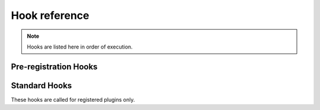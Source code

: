 Hook reference
==============

.. note ::

   Hooks are listed here in order of execution.


Pre-registration Hooks
----------------------

.. function :: pluginsLoaded(self, event)

   :param event: :class:`nose2.events.PluginsLoadedEvent`

   The ``pluginsLoaded`` hook is called after all config files have been read,
   and all plugin classes loaded. Plugins that register automatically
   (those that call :meth:`nose2.events.Plugin.register` in __init__
   or have ``always-on = True`` set in their config file sections) will
   have already been registered with the hooks they implement. Plugins
   waiting for commmand-line activation will not yet be registered.

   Plugins can use this hook to examine or modify the set of loaded plugins,
   inject their own hook methods using
   :meth:`nose2.events.PluginInterface.addMethod`, or take other
   actions to set up or configure themselves or the test run.

   Since ``pluginsLoaded`` is a pre-registration hook, it is called
   for *all plugins* that implement the method, whether they have
   registered or not. Plugins that do not automatically register
   themselves should limit their actions in this hook to
   configuration, since they may not actually be active during the
   test run.

.. function :: handleArgs(self, event)

   :param event: :class:`nose2.events.CommandLineArgsEvent`

   The ``handleArgs`` hook is called after all arguments from the command
   line have been parsed. Plugins can use this hook to handle command-line
   arguments in non-standard ways. They should not use it to try to modify
   arguments seen by other plugins, since the order in which plugins
   execute in a hook is not guaranteed.

   Since ``handleArgs`` is a pre-registration hook, it is called for
   *all plugins* that implement the method, whether they have registered
   or not. Plugins that do not automatically register
   themselves should limit their actions in this hook to
   configuration, since they may not actually be active during the
   test run.


Standard Hooks
--------------

These hooks are called for registered plugins only.


.. function :: createTests(self, event)

   :param event: A :class:`nose2.events.CreateTestsEvent` instance

   Plugins can take over test loading by returning a test suite and setting
   ``event.handled`` to True.

.. function :: loadTestsFromNames(self, event)

   :param event: A :class:`nose2.events.LoadFromNamesEvent` instance

   Plugins can return a test suite or list of test suites and set
   ``event.handled`` to True to prevent other plugins from loading
   tests from the given names, or append tests to
   ``event.extraTests``. Plugins can also remove names from
   ``event.names`` to prevent other plugins from acting on those
   names.

.. function :: loadTestsFromName(self, event)

   :param event: A :class:`nose2.events.LoadFromNameEvent` instance

   Plugins can return a test suite and set ``event.handled`` to True
   to prevent other plugins from loading tests from the given name,
   or append tests to ``event.extraTests``.

.. function :: handleFile(self, event)

   :param event: A :class:`nose2.events.HandleFileEvent` instance

   Plugins can use this hook to load tests from files that are not
   python modules. Plugins may either append tests to ``event.extraTest``,
   or, if they want to prevent other plugins from processing the file,
   set ``event.handled`` to True and return a test case or test suite.

.. function :: matchPath(self, event)

   :param event: A :class:`nose2.events.MatchPathEvent` instance

   Plugins can use this hook to prevent python modules from being
   loaded by the test loader or force them to be loaded by the test
   loader. Set ``event.handled`` to True and return False to cause the
   loader to skip the module. Set ``event.handled`` to True and return
   True to cause the loader to load the module.

.. function :: loadTestsFromModule(self, event)

   :param event: A :class:`nose2.events.LoadFromModuleEvent` instance

   Plugins can use this hook to load tests from test modules. To
   prevent other plugins from loading from the module, set
   ``event.handled`` and return a test suite. Plugins can also append
   tests to ``event.extraTests`` -- ususally that's what you want to
   do, since that will allow other plugins to load their tests from
   the module as well.

.. function :: loadTestsFromTestCase(self, event)

   :param event: A :class:`nose2.events.LoadFromTestCaseEvent` instance

   Plugins can use this hook to load tests from a
   :class:`unittest.TestCase`. To prevent other plugins from loading
   tests from the test case, set ``event.handled`` to True and return
   a test suite. Plugins can also append tests to ``event.extraTests``
   -- ususally that's what you want to do, since that will allow other
   plugins to load their tests from the test case as well.

.. function :: getTestCaseNames(self, event)

   :param event: A :class:`nose2.events.GetTestCaseNamesEvent` instance

   Plugins can use this hook to limit or extend the list of test case
   names that will be loaded from a :class:`unittest.TestCase` by the
   standard nose2 test loader plugins (and other plugins that respect
   the results of the hook). To force a specific list of names, set
   ``event.handled`` to True and return a list: this exact list will
   be the only test case names loaded from the test case. Plugins can
   also extend the list of names by appending test names to
   ``event.extraNames``, and exclude names by appending test names to
   ``event.excludedNames``.

.. function :: runnerCreated(self, event)

   :param event: A :class:`nose2.events.RunnerCreatedEvent` instance

   Plugins can use this hook to wrap, capture or replace the test
   runner. To replace the test runner, set ``event.runner``.

.. function :: resultCreated(self, event)

   :param event: A :class:`nose2.events.ResultCreatedEvent` instance

   Plugins can use this hook to wrap, capture or replace the test
   result. To replace the test result, set ``event.result``.

.. function :: startTestRun(self, event)

   :param event: A :class:`nose2.events.StartTestRunEvent` instance

   Plugins can use this hook to take action before the start of the
   test run, and to replace or wrap the test executor. To replace the
   executor, set ``event.executeTests``. This must be a callable that
   takes two arguments: the top-level test and the test result.

   To prevent the test executor from running at all, set
   ``event.handled`` to True.

.. function :: startTest(self, event)

   :param event: A :class:`nose2.events.StartTestEvent` instance

   Plugins can use this hook to take action immediately before a test
   runs.

.. function :: reportStartTest(self, event)

   :param event: A :class:`nose2.events.ReportTestEvent` instance

   Plugins can use this hook to produce output for the user at the
   start of a test. If you want to print to the console, write to
   ``event.stream``. Remember to respect self.session.verbosity when
   printing to the console. To prevent other plugins from reporting
   to the user, set ``event.handled`` to True.

.. function :: describeTest(self, event)

   :param event: A :class:`nose2.events.DescribeTestEvent` instance

   Plugins can use this hook to alter test descriptions. To return a
   nonstandard description for a test, set ``event.description``. Be
   aware that other plugins may have set this also!

.. function :: setTestOutcome(self, event)

   :param event: A :class:`nose2.events.TestOutcomeEvent` instance

   Plugins can use this hook to alter test outcomes. Plugins can
   ``event.outcome`` to change the outcome of the event, tweak, change
   or remove ``event.exc_info``, set or clear ``event.expected``, and
   so on.

.. function :: testOutcome(self, event)

   :param event: A :class:`nose2.events.TestOutcomeEvent` instance

   Plugins can use this hook to take action based on the outcome of
   tests. Plugins *must not* alter test outcomes in this hook: that's
   what :func:`setTestOutcome` is for. Here, plugins may only react to
   the outcome event, not alter it.

.. function :: reportSuccess(self, event)

   :param event: A :class:`nose2.events.LoadFromNamesEvent` instance

   Plugins can use this hook to report test success to the user. If
   you want to print to the console, write to
   ``event.stream``. Remember to respect self.session.verbosity when
   printing to the console. To prevent other plugins from reporting to
   the user, set ``event.handled`` to True.

.. function :: reportError(self, event)

   :param event: A :class:`nose2.events.ReportTestEvent` instance

   Plugins can use this hook to report a test error to the user. If
   you want to print to the console, write to
   ``event.stream``. Remember to respect self.session.verbosity when
   printing to the console. To prevent other plugins from reporting to
   the user, set ``event.handled`` to True.

.. function :: reportFailure(self, event)

   :param event: A :class:`nose2.events.ReportTestEvent` instance

   Plugins can use this hook to report test failure to the user. If
   you want to print to the console, write to
   ``event.stream``. Remember to respect self.session.verbosity when
   printing to the console. To prevent other plugins from reporting to
   the user, set ``event.handled`` to True.

.. function :: reportSkip(self, event)

   :param event: A :class:`nose2.events.ReportTestEvent` instance

   Plugins can use this hook to report a skipped test to the user. If
   you want to print to the console, write to
   ``event.stream``. Remember to respect self.session.verbosity when
   printing to the console. To prevent other plugins from reporting to
   the user, set ``event.handled`` to True.

.. function :: reportExpectedFailure(self, event)

   :param event: A :class:`nose2.events.ReportTestEvent` instance

   Plugins can use this hook to report an expected failure to the
   user. If you want to print to the console, write to
   ``event.stream``. Remember to respect self.session.verbosity when
   printing to the console. To prevent other plugins from reporting to
   the user, set ``event.handled`` to True.

.. function :: reportUnexpectedSuccess(self, event)

   :param event: A :class:`nose2.events.ReportTestEvent` instance

   Plugins can use this hook to report an unexpected success to the
   user. If you want to print to the console, write to
   ``event.stream``. Remember to respect self.session.verbosity when
   printing to the console. To prevent other plugins from reporting to
   the user, set ``event.handled`` to True.

.. function :: reportOtherOutcome(self, event)

   :param event: A :class:`nose2.events.ReportTestEvent` instance

   Plugins can use this hook to report a custom test outcome to the
   user. If you want to print to the console, write to
   ``event.stream``. Remember to respect self.session.verbosity when
   printing to the console. To prevent other plugins from reporting to
   the user, set ``event.handled`` to True.

.. function :: stopTest(self, event)

   :param event: A :class:`nose2.events.StopTestEvent` instance

   Plugins can use this hook to take action after a test has completed
   running and reported its outcome.

.. function :: stopTestRun(self, event)

   :param event: A :class:`nose2.events.StopTestRunEvent` instance

   Plugins can use this hook to take action at the end of a test run.

.. function :: resultStop(self, event)

   :param event: A :class:`nose2.events.ResultStopEvent` instance

   Plugins can use this hook to *prevent* other plugins from stopping
   a test run. This hook fires when something calls
   :meth:`nose2.result.PluggableTestResult.stop`. If you want to
   prevent this from stopping the test run, set ``event.shouldStop``
   to False.

.. function :: beforeErrorList(self, event)

   :param event: A :class:`nose2.events.ReportSummaryEvent` instance

   Plugins can use this hook to output or modify summary information
   before the list of errors and failures is output. To modify the
   categories of outcomes that will be reported, plugins can modify
   the ``event.reportCategories`` dictionary. Plugins can set, wrap or
   capture the output stream by reading or setting ``event.stream``.
   If you want to print to the console, write to
   ``event.stream``. Remember to respect self.session.verbosity when
   printing to the console.

.. function :: outcomeDetail(self, event)

   :param event: A :class:`nose2.events.OutcomeDetailEvent` instance

   Plugins can use this hook to add additional elements to error list
   output. Append extra detail lines to ``event.extraDetail``; these
   will be joined together with newlines before being output as part
   of the detailed error/failure message, after the traceback.

.. function :: beforeSummaryReport(self, event)

   :param event: A :class:`nose2.events.ReportSummaryEvent` instance

   Plugins can use this hook to output or modify summary information
   before the summary lines are output.  To modify the categories of
   outcomes that will be reported in the summary, plugins can modify
   the ``event.reportCategories`` dictionary. Plugins can set, wrap or
   capture the output stream by reading or setting
   ``event.stream``. If you want to print to the console, write to
   ``event.stream``. Remember to respect self.session.verbosity when
   printing to the console.

.. function :: wasSuccessful(self, event)

   :param event: A :class:`nose2.events.ResultSuccessEvent` instance

   Plugins can use this hook to mark a test run as successful or
   unsuccessful. If not plugin marks the run as successful, the
   default state is failure. To mark a run as successful, set
   ``event.success`` to True. Be ware that other plugins may set this
   attribute as well!

.. function :: afterSummaryReport(self, event)

   :param event: A :class:`nose2.events.ReportSummaryEvent` instance

   Plugins can use this hook to output a report to the user after the
   summary line is output. If you want to print to the console, write
   to ``event.stream``. Remember to respect self.session.verbosity
   when printing to the console.
